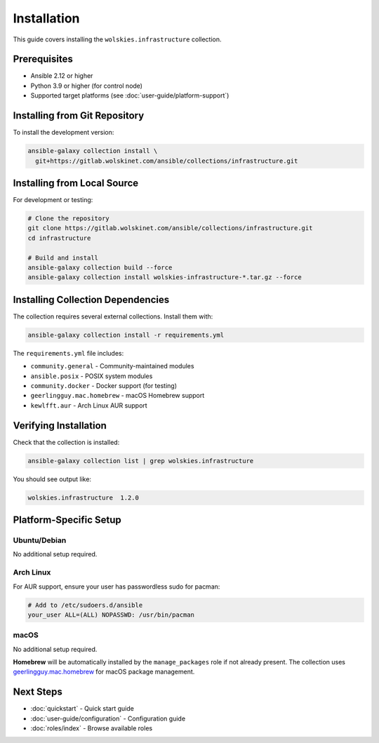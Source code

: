 Installation
============

This guide covers installing the ``wolskies.infrastructure`` collection.

Prerequisites
-------------

* Ansible 2.12 or higher
* Python 3.9 or higher (for control node)
* Supported target platforms (see :doc:`user-guide/platform-support`)

Installing from Git Repository
-------------------------------

To install the development version:

.. code-block:: bash

   ansible-galaxy collection install \
     git+https://gitlab.wolskinet.com/ansible/collections/infrastructure.git

Installing from Local Source
-----------------------------

For development or testing:

.. code-block:: bash

   # Clone the repository
   git clone https://gitlab.wolskinet.com/ansible/collections/infrastructure.git
   cd infrastructure

   # Build and install
   ansible-galaxy collection build --force
   ansible-galaxy collection install wolskies-infrastructure-*.tar.gz --force

Installing Collection Dependencies
-----------------------------------

The collection requires several external collections. Install them with:

.. code-block:: bash

   ansible-galaxy collection install -r requirements.yml

The ``requirements.yml`` file includes:

* ``community.general`` - Community-maintained modules
* ``ansible.posix`` - POSIX system modules
* ``community.docker`` - Docker support (for testing)
* ``geerlingguy.mac.homebrew`` - macOS Homebrew support
* ``kewlfft.aur`` - Arch Linux AUR support

Verifying Installation
-----------------------

Check that the collection is installed:

.. code-block:: bash

   ansible-galaxy collection list | grep wolskies.infrastructure

You should see output like:

.. code-block:: text

   wolskies.infrastructure  1.2.0

Platform-Specific Setup
------------------------

Ubuntu/Debian
~~~~~~~~~~~~~

No additional setup required.

Arch Linux
~~~~~~~~~~

For AUR support, ensure your user has passwordless sudo for pacman:

.. code-block:: bash

   # Add to /etc/sudoers.d/ansible
   your_user ALL=(ALL) NOPASSWD: /usr/bin/pacman

macOS
~~~~~

No additional setup required.

**Homebrew** will be automatically installed by the ``manage_packages`` role if not already present. The collection uses `geerlingguy.mac.homebrew <https://github.com/geerlingguy/ansible-collection-mac>`_ for macOS package management.

Next Steps
----------

* :doc:`quickstart` - Quick start guide
* :doc:`user-guide/configuration` - Configuration guide
* :doc:`roles/index` - Browse available roles
